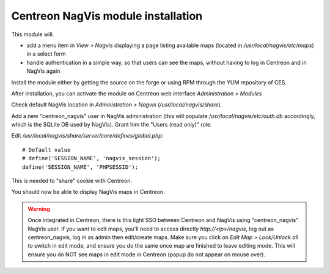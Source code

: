 Centreon NagVis module installation
===================================

This module will:

* add a menu item in *View > Nagvis* displaying a page listing available maps (located in */usr/local/nagvis/etc/maps*) in a select form
* handle authentication in a simple way, so that users can see the maps, without having to log in Centreon and in NagVis again

Install the module either by getting the source on the forge or using RPM through the YUM repository of CES.

After installation, you can activate the module on Centreon web interface *Administration > Modules*

Check default NagVis location in *Administration > Nagvis* (*/usr/local/nagvis/share*).

Add a new "centreon_nagvis" user in NagVis administration (this will populate */usr/local/nagvis/etc/auth.db* accordingly, which is the SQLite DB used by NagVis).
Grant him the "Users (read only)" role.

.. image:: _static/centreon_nagvis.png

Edit */usr/local/nagvis/share/server/core/defines/global.php*:
::

  # Default value
  # define('SESSION_NAME', 'nagvis_session');
  define('SESSION_NAME', 'PHPSESSID');

This is needed to "share" cookie with Centreon.

You should now be able to display NagVis maps in Centreon.

.. warning:: 
  Once integrated in Centreon, there is this light SSO between Centreon and NagVis using "centreon_nagvis" NagVis user.
  If you want to edit maps, you'll need to access directly *http://<ip>/nagvis*, log out as centreon_nagvis, log in as admin then edit/create maps.
  Make sure you click on *Edit Map > Lock/Unlock all* to switch in edit mode, and ensure you do the same once map are finished to leave editing mode.
  This will ensure you do NOT see maps in edit mode in Centreon (popup do not appear on mouse over).

